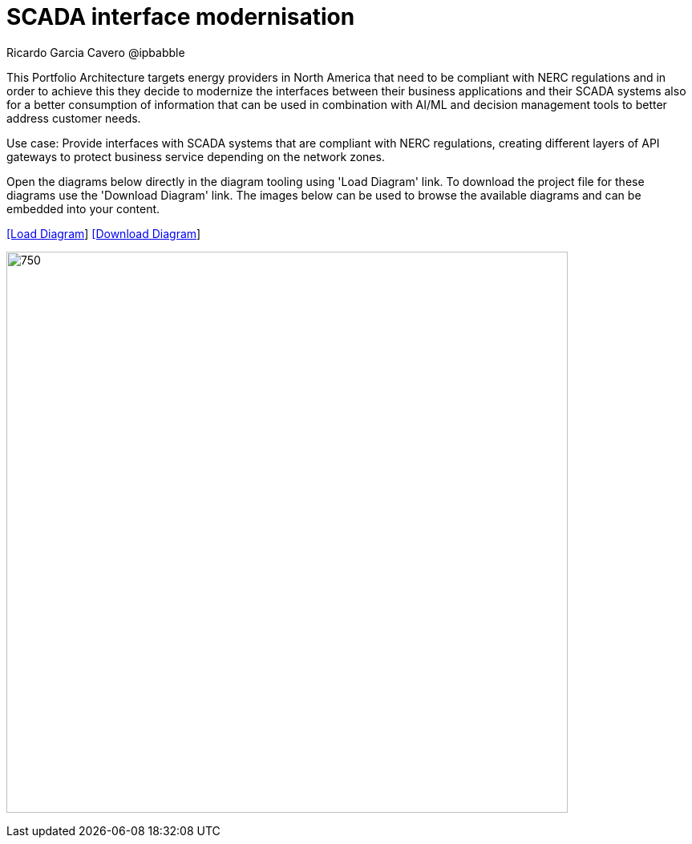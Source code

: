 = SCADA interface modernisation
Ricardo Garcia Cavero @ipbabble
:homepage: https://gitlab.com/redhatdemocentral/portfolio-architecture-examples
:imagesdir: images
:icons: font
:source-highlighter: prettify


This Portfolio Architecture targets energy providers in North America that need to be compliant with NERC regulations and in order
to achieve this they decide to modernize the interfaces between their business applications and their SCADA systems also for a
better consumption of information that can be used in combination with AI/ML and decision management tools to better address
customer needs.

Use case: Provide interfaces with SCADA systems that are compliant with NERC regulations, creating different layers of API gateways
to protect business service depending on the network zones.

Open the diagrams below directly in the diagram tooling using 'Load Diagram' link. To download the project file for these diagrams use
the 'Download Diagram' link. The images below can be used to browse the available diagrams and can be embedded into your content.


--
https://redhatdemocentral.gitlab.io/portfolio-architecture-tooling/index.html?#/portfolio-architecture-examples/projects/scada-interface.drawio[[Load Diagram]]
https://gitlab.com/redhatdemocentral/portfolio-architecture-examples/-/raw/main/diagrams/scada-interface.draw.io?inline=false[[Download Diagram]]
--
--
image:intro-marketectures/scada-interface-marketing-slide.png[750,700]
--

